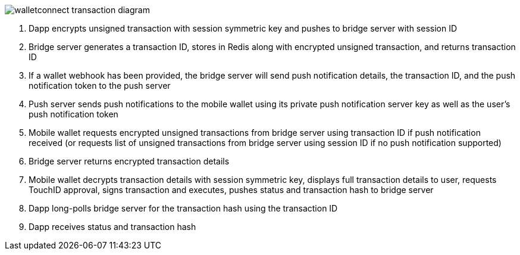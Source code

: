 :imagesdir: images
image::walletconnect-transaction-diagram.png[]

. Dapp encrypts unsigned transaction with session symmetric key and pushes to bridge server with session ID
. Bridge server generates a transaction ID, stores in Redis along with encrypted unsigned transaction, and returns transaction ID
. If a wallet webhook has been provided, the bridge server will send push notification details, the transaction ID, and the push notification token to the push server
. Push server sends push notifications to the mobile wallet using its private push notification server key as well as the user's push notification token
. Mobile wallet requests encrypted unsigned transactions from bridge server using transaction ID if push notification received (or requests list of unsigned transactions from bridge server using session ID if no push notification supported)
. Bridge server returns encrypted transaction details
. Mobile wallet decrypts transaction details with session symmetric key, displays full transaction details to user, requests TouchID approval, signs transaction and executes, pushes status and transaction hash to bridge server
. Dapp long-polls bridge server for the transaction hash using the transaction ID
. Dapp receives status and transaction hash
